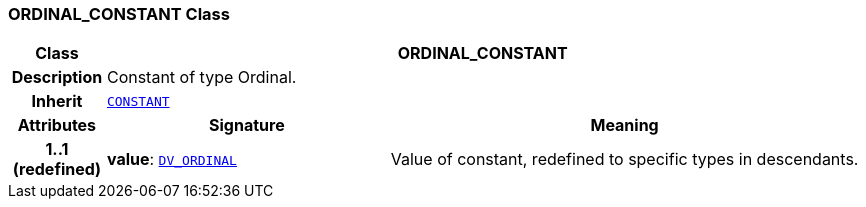 === ORDINAL_CONSTANT Class

[cols="^1,3,5"]
|===
h|*Class*
2+^h|*ORDINAL_CONSTANT*

h|*Description*
2+a|Constant of type Ordinal.

h|*Inherit*
2+|`<<_constant_class,CONSTANT>>`

h|*Attributes*
^h|*Signature*
^h|*Meaning*

h|*1..1 +
(redefined)*
|*value*: `link:/releases/RM/{rm_release}/data_types.html#_dv_ordinal_class[DV_ORDINAL^]`
a|Value of constant, redefined to specific types in descendants.
|===
